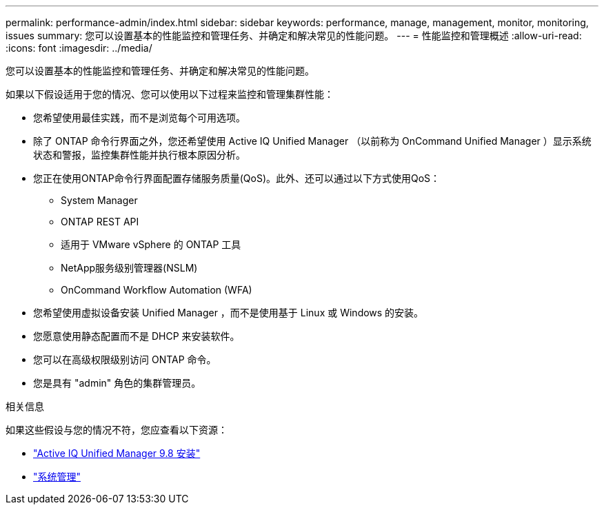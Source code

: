 ---
permalink: performance-admin/index.html 
sidebar: sidebar 
keywords: performance, manage, management, monitor, monitoring, issues 
summary: 您可以设置基本的性能监控和管理任务、并确定和解决常见的性能问题。 
---
= 性能监控和管理概述
:allow-uri-read: 
:icons: font
:imagesdir: ../media/


[role="lead"]
您可以设置基本的性能监控和管理任务、并确定和解决常见的性能问题。

如果以下假设适用于您的情况、您可以使用以下过程来监控和管理集群性能：

* 您希望使用最佳实践，而不是浏览每个可用选项。
* 除了 ONTAP 命令行界面之外，您还希望使用 Active IQ Unified Manager （以前称为 OnCommand Unified Manager ）显示系统状态和警报，监控集群性能并执行根本原因分析。
* 您正在使用ONTAP命令行界面配置存储服务质量(QoS)。此外、还可以通过以下方式使用QoS：
+
** System Manager
** ONTAP REST API
** 适用于 VMware vSphere 的 ONTAP 工具
** NetApp服务级别管理器(NSLM)
** OnCommand Workflow Automation (WFA)


* 您希望使用虚拟设备安装 Unified Manager ，而不是使用基于 Linux 或 Windows 的安装。
* 您愿意使用静态配置而不是 DHCP 来安装软件。
* 您可以在高级权限级别访问 ONTAP 命令。
* 您是具有 "admin" 角色的集群管理员。


.相关信息
如果这些假设与您的情况不符，您应查看以下资源：

* http://docs.netapp.com/ocum-98/topic/com.netapp.doc.onc-um-isg/home.html["Active IQ Unified Manager 9.8 安装"]
* link:../system-admin/index.html["系统管理"]

